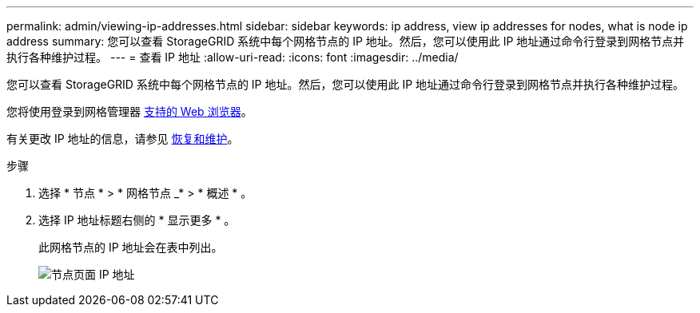 ---
permalink: admin/viewing-ip-addresses.html 
sidebar: sidebar 
keywords: ip address, view ip addresses for nodes, what is node ip address 
summary: 您可以查看 StorageGRID 系统中每个网格节点的 IP 地址。然后，您可以使用此 IP 地址通过命令行登录到网格节点并执行各种维护过程。 
---
= 查看 IP 地址
:allow-uri-read: 
:icons: font
:imagesdir: ../media/


[role="lead"]
您可以查看 StorageGRID 系统中每个网格节点的 IP 地址。然后，您可以使用此 IP 地址通过命令行登录到网格节点并执行各种维护过程。

您将使用登录到网格管理器 xref:../admin/web-browser-requirements.adoc[支持的 Web 浏览器]。

有关更改 IP 地址的信息，请参见 xref:../maintain/index.adoc[恢复和维护]。

.步骤
. 选择 * 节点 * > * 网格节点 _* > * 概述 * 。
. 选择 IP 地址标题右侧的 * 显示更多 * 。
+
此网格节点的 IP 地址会在表中列出。

+
image::../media/nodes_page_overview_tab_extended.png[节点页面 IP 地址]


